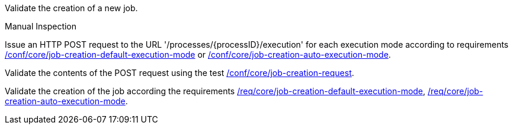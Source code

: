 [[ats_core_job-creation-op]]
[requirement,type="abstracttest",label="/conf/core/job-creation-op",subject='<<req_core_job-creation-op,/req/core/job-creation-op>>']
====
[.component,class=test-purpose]
--
Validate the creation of a new job.
--

[.component,class=test method type]
--
Manual Inspection
--

[.component,class=test method]
=====

[.component,class=step]
--
Issue an HTTP POST request to the URL '/processes/{processID}/execution' for each execution mode according to requirements <<req_core_job-creation-default-execution-mode,/conf/core/job-creation-default-execution-mode>> or <<req_core_job-creation-auto-execution-mode,/conf/core/job-creation-auto-execution-mode>>.
--

[.component,class=step]
--
Validate the contents of the POST request using the test <<ats_core_job-creation-request,/conf/core/job-creation-request>>.
--

[.component,class=step]
--
Validate the creation of the job according the requirements <<req_core_job-creation-default-execution-mode,/req/core/job-creation-default-execution-mode>>, <<req_core_job-creation-auto-execution-mode,/req/core/job-creation-auto-execution-mode>>.
--
=====
====
